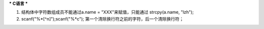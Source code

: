 ***
C语言
***

1. 结构体中字符数组成员不能通过a.name = "XXX"来赋值，只能通过 strcpy(a.name, "lzh");
2. scanf("%*[^\n]");scanf("%*c"); 第一个清除换行符之前的字符，后一个清除换行符；

